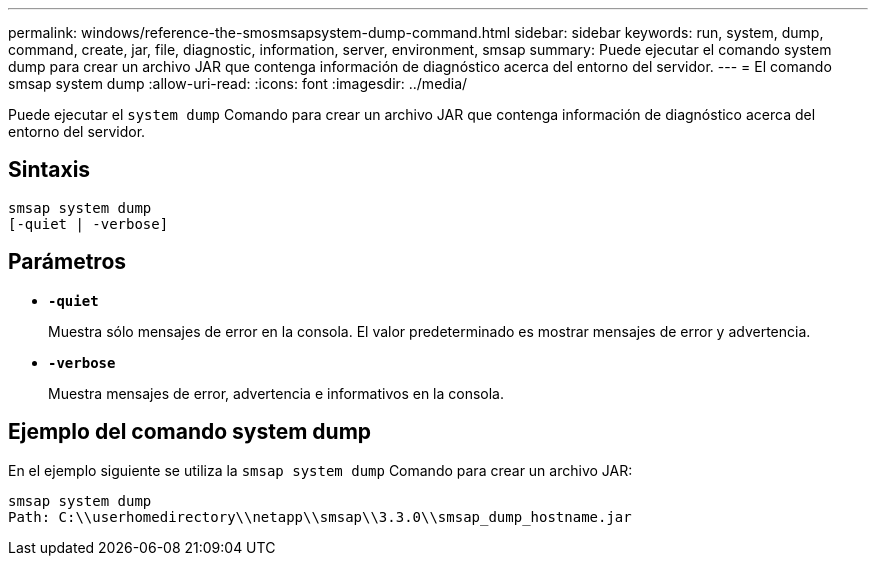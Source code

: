 ---
permalink: windows/reference-the-smosmsapsystem-dump-command.html 
sidebar: sidebar 
keywords: run, system, dump, command, create, jar, file, diagnostic, information, server, environment, smsap 
summary: Puede ejecutar el comando system dump para crear un archivo JAR que contenga información de diagnóstico acerca del entorno del servidor. 
---
= El comando smsap system dump
:allow-uri-read: 
:icons: font
:imagesdir: ../media/


[role="lead"]
Puede ejecutar el `system dump` Comando para crear un archivo JAR que contenga información de diagnóstico acerca del entorno del servidor.



== Sintaxis

[listing]
----

smsap system dump
[-quiet | -verbose]
----


== Parámetros

* *`-quiet`*
+
Muestra sólo mensajes de error en la consola. El valor predeterminado es mostrar mensajes de error y advertencia.

* *`-verbose`*
+
Muestra mensajes de error, advertencia e informativos en la consola.





== Ejemplo del comando system dump

En el ejemplo siguiente se utiliza la `smsap system dump` Comando para crear un archivo JAR:

[listing]
----
smsap system dump
Path: C:\\userhomedirectory\\netapp\\smsap\\3.3.0\\smsap_dump_hostname.jar
----